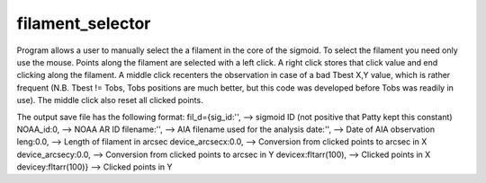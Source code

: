 filament_selector
=================


Program allows a user to manually select the a filament in the core of the sigmoid. To select the filament you need only use the mouse. Points along the filament are selected with a left click. A right click stores that click value and end clicking along the filament. A middle click recenters the observation in case of a bad Tbest X,Y value, which is rather frequent (N.B. Tbest != Tobs, Tobs positions are much better, but this code was developed before Tobs was readily in use). The middle click also reset all clicked points.

The output save file has the following format:
fil_d={sig_id:'', --> sigmoid ID (not positive that Patty kept this constant)
NOAA_id:0, --> NOAA AR ID
filename:'', --> AIA filename used for the analysis
date:'', --> Date of AIA observation
leng:0.0, --> Length of filament in arcsec
device_arcsecx:0.0, --> Conversion from clicked points to arcsec in X
device_arcsecy:0.0, --> Conversion from clicked points to arcsec in Y
devicex:fltarr(100), --> Clicked points in X
devicey:fltarr(100)} --> Clicked points in Y
